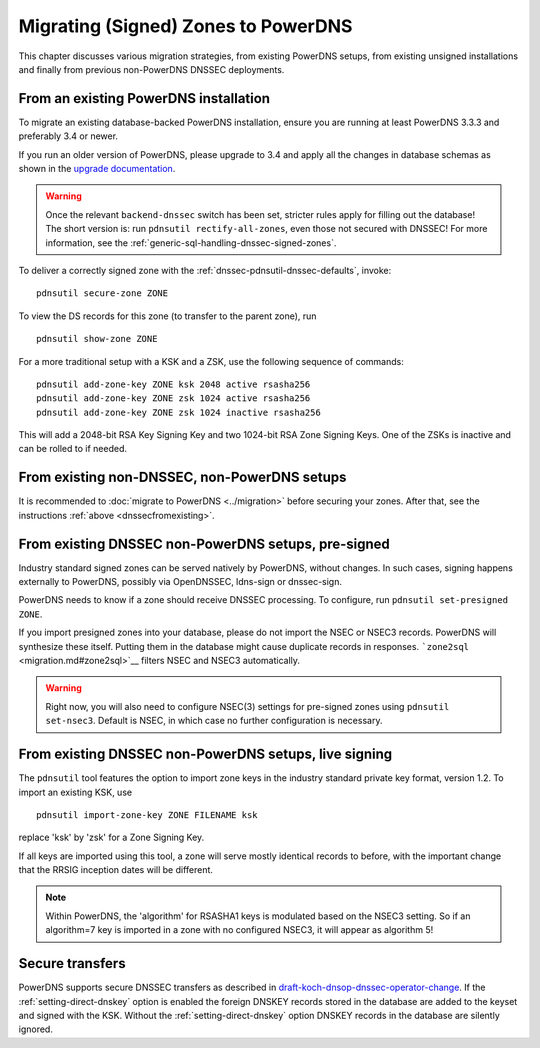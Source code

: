 Migrating (Signed) Zones to PowerDNS
====================================

This chapter discusses various migration strategies, from existing
PowerDNS setups, from existing unsigned installations and finally from
previous non-PowerDNS DNSSEC deployments.

.. _dnssecfromexisting:

From an existing PowerDNS installation
--------------------------------------

To migrate an existing database-backed PowerDNS installation, ensure you
are running at least PowerDNS 3.3.3 and preferably 3.4 or newer.

If you run an older version of PowerDNS, please upgrade to 3.4 and apply
all the changes in database schemas as shown in the `upgrade
documentation <upgrading.md>`__.

.. warning::
  Once the relevant ``backend-dnssec`` switch has been set,
  stricter rules apply for filling out the database! The short version is:
  run ``pdnsutil rectify-all-zones``, even those not secured with DNSSEC!
  For more information, see the :ref:`generic-sql-handling-dnssec-signed-zones`.

To deliver a correctly signed zone with the :ref:`dnssec-pdnsutil-dnssec-defaults`, invoke:

::

    pdnsutil secure-zone ZONE

To view the DS records for this zone (to transfer to the parent zone),
run

::

    pdnsutil show-zone ZONE

For a more traditional setup with a KSK and a ZSK, use the following
sequence of commands:

::

    pdnsutil add-zone-key ZONE ksk 2048 active rsasha256
    pdnsutil add-zone-key ZONE zsk 1024 active rsasha256
    pdnsutil add-zone-key ZONE zsk 1024 inactive rsasha256

This will add a 2048-bit RSA Key Signing Key and two 1024-bit RSA Zone
Signing Keys. One of the ZSKs is inactive and can be rolled to if
needed.

From existing non-DNSSEC, non-PowerDNS setups
---------------------------------------------

It is recommended to :doc:`migrate to PowerDNS <../migration>` before
securing your zones. After that, see the instructions
:ref:`above <dnssecfromexisting>`.

From existing DNSSEC non-PowerDNS setups, pre-signed
----------------------------------------------------

Industry standard signed zones can be served natively by PowerDNS,
without changes. In such cases, signing happens externally to PowerDNS,
possibly via OpenDNSSEC, ldns-sign or dnssec-sign.

PowerDNS needs to know if a zone should receive DNSSEC processing. To
configure, run ``pdnsutil set-presigned ZONE``.

If you import presigned zones into your database, please do not import
the NSEC or NSEC3 records. PowerDNS will synthesize these itself.
Putting them in the database might cause duplicate records in responses.
```zone2sql`` <migration.md#zone2sql>`__ filters NSEC and NSEC3
automatically.

.. warning::
  Right now, you will also need to configure NSEC(3) settings
  for pre-signed zones using ``pdnsutil set-nsec3``. Default is NSEC, in
  which case no further configuration is necessary.

From existing DNSSEC non-PowerDNS setups, live signing
------------------------------------------------------

The ``pdnsutil`` tool features the option to import zone keys in the
industry standard private key format, version 1.2. To import an existing
KSK, use

::

    pdnsutil import-zone-key ZONE FILENAME ksk

replace 'ksk' by 'zsk' for a Zone Signing Key.

If all keys are imported using this tool, a zone will serve mostly
identical records to before, with the important change that the RRSIG
inception dates will be different.

.. note::
  Within PowerDNS, the 'algorithm' for RSASHA1 keys is modulated
  based on the NSEC3 setting. So if an algorithm=7 key is imported in a
  zone with no configured NSEC3, it will appear as algorithm 5!

Secure transfers
----------------

PowerDNS supports secure DNSSEC transfers as described in
`draft-koch-dnsop-dnssec-operator-change <https://datatracker.ietf.org/doc/draft-koch-dnsop-dnssec-operator-change/>`__.
If the :ref:`setting-direct-dnskey` option is
enabled the foreign DNSKEY records stored in the database are added to
the keyset and signed with the KSK. Without the :ref:`setting-direct-dnskey` option
DNSKEY records in the database are silently ignored.
